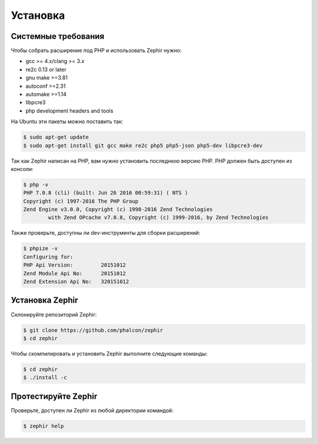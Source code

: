 Установка
============

Системные требования
--------------------

Чтобы собрать расширение под PHP и использовать Zephir нужно:

* gcc >= 4.x/clang >= 3.x
* re2c 0.13 or later
* gnu make >=3.81
* autoconf >=2.31
* automake >=1.14
* libpcre3
* php development headers and tools

На Ubuntu эти пакеты можно поставить так:

.. code-block:: bash

	$ sudo apt-get update
	$ sudo apt-get install git gcc make re2c php5 php5-json php5-dev libpcre3-dev

Так как Zephir написан на PHP, вам нужно установить последнюю версию PHP.
PHP должен быть доступен из консоли:

.. code-block:: bash

	$ php -v
	PHP 7.0.8 (cli) (built: Jun 26 2016 00:59:31) ( NTS )
	Copyright (c) 1997-2016 The PHP Group
	Zend Engine v3.0.0, Copyright (c) 1998-2016 Zend Technologies
    		with Zend OPcache v7.0.8, Copyright (c) 1999-2016, by Zend Technologies

Также проверьте, доступны ли dev-инструменты для сборки расширений:

.. code-block:: bash

	$ phpize -v
	Configuring for:
	PHP Api Version:         20151012
	Zend Module Api No:      20151012
	Zend Extension Api No:   320151012


Установка Zephir
----------------

Склонируйте репозиторий Zephir:

.. code-block:: bash

	$ git clone https://github.com/phalcon/zephir
	$ cd zephir

Чтобы скомпилировать и установить Zephir выполните следующие команды:

.. code-block:: bash

	$ cd zephir
	$ ./install -c

Протестируйте Zephir
--------------------
Проверьте, доступен ли Zephir из любой директории командой:

.. code-block:: bash

	$ zephir help
